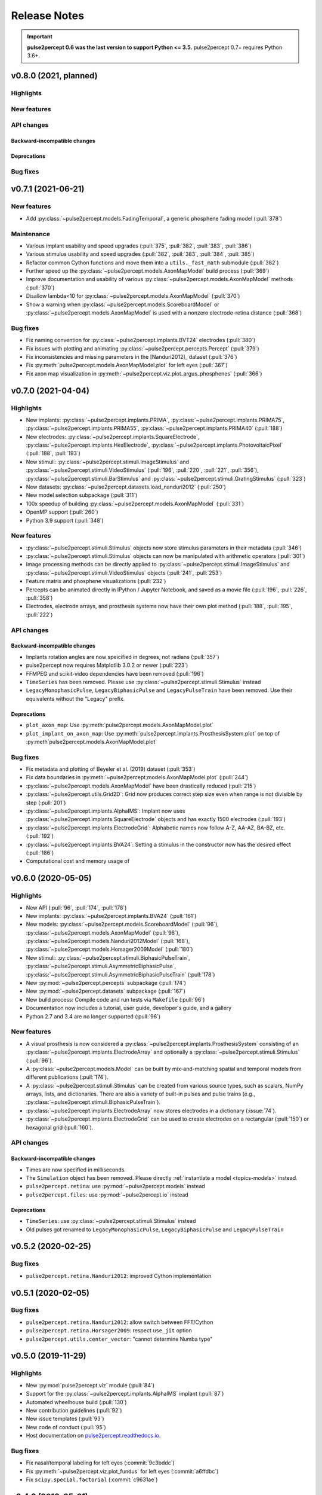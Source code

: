 .. _users-release-notes:

=============
Release Notes
=============

.. important::

    **pulse2percept 0.6 was the last version to support Python <= 3.5.**
    pulse2percept 0.7+ requires Python 3.6+.

v0.8.0 (2021, planned)
----------------------

Highlights
~~~~~~~~~~

New features
~~~~~~~~~~~~

API changes
~~~~~~~~~~~

Backward-incompatible changes
^^^^^^^^^^^^^^^^^^^^^^^^^^^^^

Deprecations
^^^^^^^^^^^^

Bug fixes
~~~~~~~~~


v0.7.1 (2021-06-21)
-------------------

New features
~~~~~~~~~~~~

*  Add :py:class:`~pulse2percept.models.FadingTemporal`, a generic phosphene fading model (:pull:`378`)

Maintenance
~~~~~~~~~~~

*  Various implant usability and speed upgrades (:pull:`375`, :pull:`382`, :pull:`383`, :pull:`386`)
*  Various stimulus usability and speed upgrades (:pull:`382`, :pull:`383`, :pull:`384`, :pull:`385`)
*  Refactor common Cython functions and move them into a ``utils._fast_math`` submodule (:pull:`382`)
*  Further speed up the :py:class:`~pulse2percept.models.AxonMapModel` build process (:pull:`369`)
*  Improve documentation and usability of various :py:class:`~pulse2percept.models.AxonMapModel` methods (:pull:`370`)
*  Disallow lambda<10 for :py:class:`~pulse2percept.models.AxonMapModel` (:pull:`370`)
*  Show a warning when :py:class:`~pulse2percept.models.ScoreboardModel` or
   :py:class:`~pulse2percept.models.AxonMapModel` is used with a nonzero electrode-retina distance (:pull:`368`)

Bug fixes
~~~~~~~~~

*  Fix naming convention for :py:class:`~pulse2percept.implants.BVT24` electrodes (:pull:`380`)
*  Fix issues with plotting and animating :py:class:`~pulse2percept.percepts.Percept` (:pull:`379`)
*  Fix inconsistencies and missing parameters in the [Nanduri2012]_ dataset (:pull:`376`)
*  Fix :py:meth:`pulse2percept.models.AxonMapModel.plot` for left eyes (:pull:`367`)
*  Fix axon map visualization in :py:meth:`~pulse2percept.viz.plot_argus_phosphenes` (:pull:`366`)

v0.7.0 (2021-04-04)
-------------------

Highlights
~~~~~~~~~~

*  New implants: :py:class:`~pulse2percept.implants.PRIMA`, 
   :py:class:`~pulse2percept.implants.PRIMA75`,
   :py:class:`~pulse2percept.implants.PRIMA55`, 
   :py:class:`~pulse2percept.implants.PRIMA40` (:pull:`188`)
*  New electrodes: :py:class:`~pulse2percept.implants.SquareElectrode`,
   :py:class:`~pulse2percept.implants.HexElectrode`,
   :py:class:`~pulse2percept.implants.PhotovoltaicPixel` (:pull:`188`, 
   :pull:`193`)
*  New stimuli: :py:class:`~pulse2percept.stimuli.ImageStimulus` and
   :py:class:`~pulse2percept.stimuli.VideoStimulus` (:pull:`196`, :pull:`220`,
   :pull:`221`, :pull:`356`), :py:class:`~pulse2percept.stimuli.BarStimulus`
   and :py:class:`~pulse2percept.stimuli.GratingStimulus` (:pull:`323`)
*  New datasets: :py:class:`~pulse2percept.datasets.load_nanduri2012`
   (:pull:`250`)
*  New model selection subpackage (:pull:`311`)
*  100x speedup of building :py:class:`~pulse2percept.models.AxonMapModel` (:pull:`331`)
*  OpenMP support (:pull:`260`)
*  Python 3.9 support (:pull:`348`)

New features
~~~~~~~~~~~~

*  :py:class:`~pulse2percept.stimuli.Stimulus` objects now store stimulus parameters
   in their metadata (:pull:`346`)
*  :py:class:`~pulse2percept.stimuli.Stimulus` objects can now be manipulated with
   arithmetic operators (:pull:`301`)
*  Image processing methods can be directly applied to
   :py:class:`~pulse2percept.stimuli.ImageStimulus` and
   :py:class:`~pulse2percept.stimuli.VideoStimulus` objects
   (:pull:`241`, :pull:`253`)
*  Feature matrix and phosphene visualizations (:pull:`232`)
*  Percepts can be animated directly in IPython / Jupyter Notebook, and saved
   as a movie file (:pull:`196`, :pull:`226`, :pull:`358`)
*  Electrodes, electrode arrays, and prosthesis systems now have their own
   plot method (:pull:`188`, :pull:`195`, :pull:`222`)

API changes
~~~~~~~~~~~

Backward-incompatible changes
^^^^^^^^^^^^^^^^^^^^^^^^^^^^^

*  Implants rotation angles are now speicified in degrees, not radians (:pull:`357`)
*  pulse2percept now requires Matplotlib 3.0.2 or newer (:pull:`223`)
*  FFMPEG and scikit-video dependencies have been removed (:pull:`196`)
*  ``TimeSeries`` has been removed. Please use
   :py:class:`~pulse2percept.stimuli.Stimulus` instead
*  ``LegacyMonophasicPulse``, ``LegacyBiphasicPulse`` and ``LegacyPulseTrain``
   have been removed. Use their equivalents without the "Legacy" prefix.

Deprecations
^^^^^^^^^^^^

*  ``plot_axon_map``: Use :py:meth:`pulse2percept.models.AxonMapModel.plot`
*  ``plot_implant_on_axon_map``: Use
   :py:meth:`pulse2percept.implants.ProsthesisSystem.plot` on top of
   :py:meth`pulse2percept.models.AxonMapModel.plot`

Bug fixes
~~~~~~~~~

*  Fix metadata and plotting of Beyeler et al. (2019) dataset (:pull:`353`)
*  Fix data boundaries in :py:meth:`~pulse2percept.models.AxonMapModel.plot`
   (:pull:`244`)
*  :py:class:`~pulse2percept.models.AxonMapModel` have been drastically reduced
   (:pull:`215`)
*  :py:class:`~pulse2percept.utils.Grid2D`: Grid now produces correct step size
   even when range is not divisible by step (:pull:`201`)
*  :py:class:`~pulse2percept.implants.AlphaIMS`: Implant now uses
   :py:class:`~pulse2percept.implants.SquareElectrode` objects and has exactly
   1500 electrodes (:pull:`193`)
*  :py:class:`~pulse2percept.implants.ElectrodeGrid`: Alphabetic names now
   follow A-Z, AA-AZ, BA-BZ, etc. (:pull:`192`)
*  :py:class:`~pulse2percept.implants.BVA24`: Setting a stimulus in the
   constructor now has the desired effect (:pull:`186`)
*  Computational cost and memory usage of


v0.6.0 (2020-05-05)
----------------------

Highlights
~~~~~~~~~~

*   New API (:pull:`96`, :pull:`174`, :pull:`178`)
*   New implants: :py:class:`~pulse2percept.implants.BVA24` (:pull:`161`)
*   New models: :py:class:`~pulse2percept.models.ScoreboardModel` (:pull:`96`),
    :py:class:`~pulse2percept.models.AxonMapModel` (:pull:`96`),
    :py:class:`~pulse2percept.models.Nanduri2012Model` (:pull:`168`),
    :py:class:`~pulse2percept.models.Horsager2009Model` (:pull:`180`)
*   New stimuli: :py:class:`~pulse2percept.stimuli.BiphasicPulseTrain`,
    :py:class:`~pulse2percept.stimuli.AsymmetricBiphasicPulse`,
    :py:class:`~pulse2percept.stimuli.AsymmetricBiphasicPulseTrain`
    (:pull:`178`)
*   New :py:mod:`~pulse2percept.percepts` subpackage (:pull:`174`)
*   New :py:mod:`~pulse2percept.datasets` subpackage (:pull:`167`)
*   New build process: Compile code and run tests via ``Makefile``
    (:pull:`96`)
*   Documentation now includes a tutorial, user guide, developer's guide, and
    a gallery
*   Python 2.7 and 3.4 are no longer supported (:pull:`96`)

New features
~~~~~~~~~~~~

*   A visual prosthesis is now considered a
    :py:class:`~pulse2percept.implants.ProsthesisSystem` consisting of an
    :py:class:`~pulse2percept.implants.ElectrodeArray` and optionally a
    :py:class:`~pulse2percept.stimuli.Stimulus` (:pull:`96`).
*   A :py:class:`~pulse2percept.models.Model` can be built by mix-and-matching
    spatial and temporal models from different publications (:pull:`174`).
*   A :py:class:`~pulse2percept.stimuli.Stimulus` can be created from various
    source types, such as scalars, NumPy arrays, lists, and dictionaries.
    There are also a variety of built-in pulses and pulse trains
    (e.g., :py:class:`~pulse2percept.stimuli.BiphasicPulseTrain`).
*   :py:class:`~pulse2percept.implants.ElectrodeArray` now stores electrodes in
    a dictionary (:issue:`74`).
*   :py:class:`~pulse2percept.implants.ElectrodeGrid` can be used to create
    electrodes on a rectangular (:pull:`150`) or hexagonal grid (:pull:`160`).

API changes
~~~~~~~~~~~

Backward-incompatible changes
^^^^^^^^^^^^^^^^^^^^^^^^^^^^^

*  Times are now specified in milliseconds.
*  The ``Simulation`` object has been removed. Please directly
   :ref:`instantiate a model <topics-models>` instead.
*  ``pulse2percept.retina``: use :py:mod:`~pulse2percept.models` instead
*  ``pulse2percept.files``: use :py:mod:`~pulse2percept.io` instead

Deprecations
^^^^^^^^^^^^

*  ``TimeSeries``: use :py:class:`~pulse2percept.stimuli.Stimulus` instead
*  Old pulses got renamed to ``LegacyMonophasicPulse``, ``LegacyBiphasicPulse``
   and ``LegacyPulseTrain``

v0.5.2 (2020-02-25)
-------------------

Bug fixes
~~~~~~~~~

*   ``pulse2percept.retina.Nanduri2012``: improved Cython implementation

v0.5.1 (2020-02-05)
-------------------

Bug fixes
~~~~~~~~~

*   ``pulse2percept.retina.Nanduri2012``: allow switch between FFT/Cython
*   ``pulse2percept.retina.Horsager2009``: respect ``use_jit`` option
*   ``pulse2percept.utils.center_vector``: "cannot determine Numba type"

v0.5.0 (2019-11-29)
-------------------

Highlights
~~~~~~~~~~

*   New :py:mod:`pulse2percept.viz` module (:pull:`84`)
*   Support for the :py:class:`~pulse2percept.implants.AlphaIMS` implant
    (:pull:`87`)
*   Automated wheelhouse build (:pull:`130`)
*   New contribution guidelines (:pull:`92`)
*   New issue templates (:pull:`93`)
*   New code of conduct (:pull:`95`)
*   Host documentation on
    `pulse2percept.readthedocs.io <https://pulse2percept.readthedocs.io>`_.

Bug fixes
~~~~~~~~~

*   Fix nasal/temporal labeling for left eyes (:commit:`9c3bddc`)
*   Fix :py:meth:`~pulse2percept.viz.plot_fundus` for left eyes
    (:commit:`a6ffdbc`)
*   Fix ``scipy.special.factorial`` (:commit:`c9631ae`)

v0.4.3 (2018-05-21)
-------------------

Highlights
~~~~~~~~~~

*   Cython integration:

    * The model described in Nanduri et al. (2012) now uses a finite difference
      method implemented in Cython as opposed to FFT-based convolutions
      (:pull:`83`)

    * Single-core benchmarks show a 200x speedup over a pure-Python
      implementation.

Bug fixes
~~~~~~~~~

*   Python 2.7 unpacking error in :py:meth:`~pulse2percept.viz.plot_fundus`
    (:commit:`3dd9d1e`)

.. _0.4.3-deprecation-removals:

Deprecation removals
~~~~~~~~~~~~~~~~~~~~

* ``pulse2percept.files.savemoviefiles``
* ``pulse2percept.files.npy2movie``
* ``pulse2percept.files.scale``
* ``pulse2percept.stimuli.Movie2Pulsetrain``
* ``pulse2percept.stimuli.retinalmovie2electrodtimeseries``
* ``pulse2percept.utils.Parameters``
* ``pulse2percept.utils.mov2npy``

v0.3.0 (2018-02-20)
-------------------

Highlights
~~~~~~~~~~

*   New, faster axon map calculation
*   Better plotting
*   Support for left/right eye
